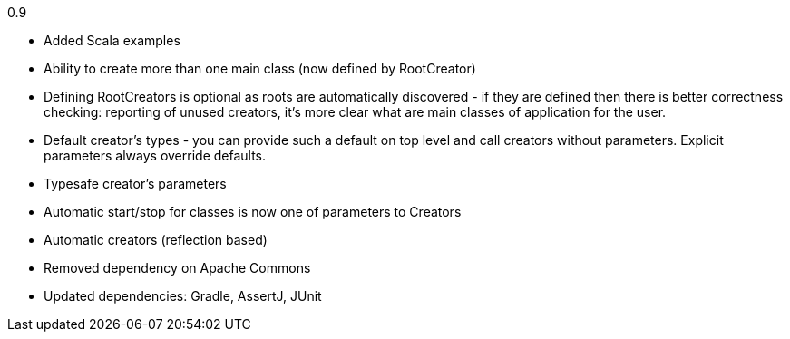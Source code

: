 0.9

* Added Scala examples
* Ability to create more than one main class (now defined by RootCreator)
* Defining RootCreators is optional as roots are automatically discovered - if they are defined then
  there is better correctness checking: reporting of unused creators, it's more clear what are
  main classes of application for the user.
* Default creator's types - you can provide such a default on top level and call creators without parameters.
  Explicit parameters always override defaults.
* Typesafe creator's parameters
* Automatic start/stop for classes is now one of parameters to Creators
* Automatic creators (reflection based)
* Removed dependency on Apache Commons
* Updated dependencies: Gradle, AssertJ, JUnit
